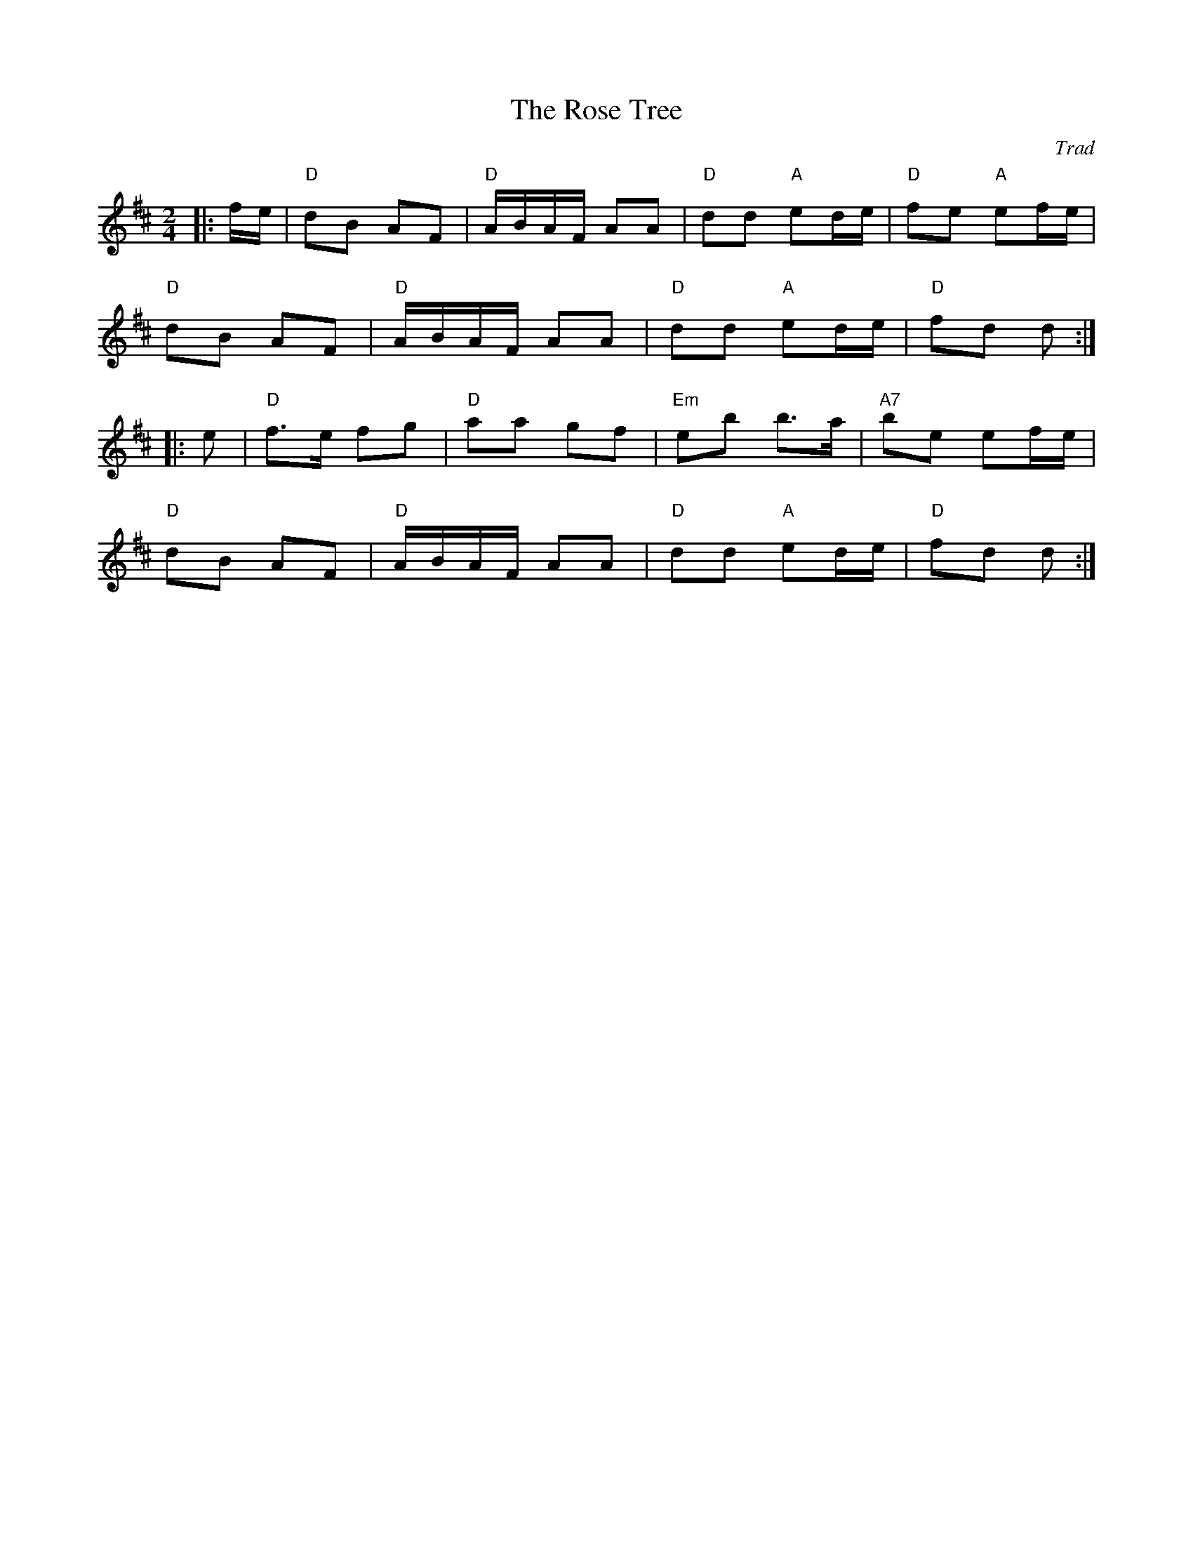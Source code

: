 X: 1
T: Rose Tree, The
C: Trad
R: Polka
M: 2/4
L: 1/8
K: D
Z: ABC transcription by Verge Roller
r: 32
|: f/e/ | "D" dB AF | "D" A/B/A/F/ AA | "D" dd "A" ed/e/ | "D" fe "A" ef/e/ |
"D" dB AF | "D" A/B/A/F/ AA | "D" dd "A" ed/e/ | "D" fd d :|
|: e | "D" f>e fg | "D" aa gf | "Em" eb b>a | "A7" be ef/e/ |
"D" dB AF | "D" A/B/A/F/ AA | "D" dd "A" ed/e/ | "D" fd d :|
